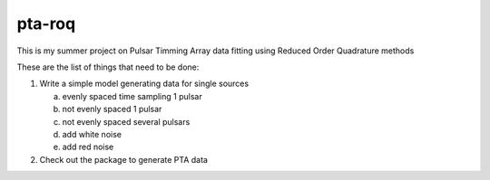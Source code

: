 =======
pta-roq
=======

This is my summer project on Pulsar Timming Array data fitting using Reduced Order
Quadrature methods

These are the list of things that need to be done:

1. Write a simple model generating data for single sources

   a) evenly spaced time sampling 1 pulsar

   b) not evenly spaced 1 pulsar

   c) not evenly spaced several pulsars

   d) add white noise

   e) add red noise

2. Check out the package to generate PTA
   data
